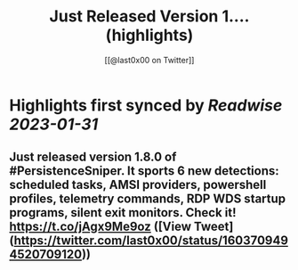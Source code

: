 :PROPERTIES:
:title: Just Released Version 1.... (highlights)
:author: [[@last0x00 on Twitter]]
:full-title: "Just Released Version 1...."
:category: #tweets
:url: https://twitter.com/last0x00/status/1603709494520709120
:END:

* Highlights first synced by [[Readwise]] [[2023-01-31]]
** Just released version 1.8.0 of #PersistenceSniper. It sports 6 new detections: scheduled tasks, AMSI providers, powershell profiles, telemetry commands, RDP WDS startup programs, silent exit monitors. Check it! https://t.co/jAgx9Me9oz ([View Tweet](https://twitter.com/last0x00/status/1603709494520709120))